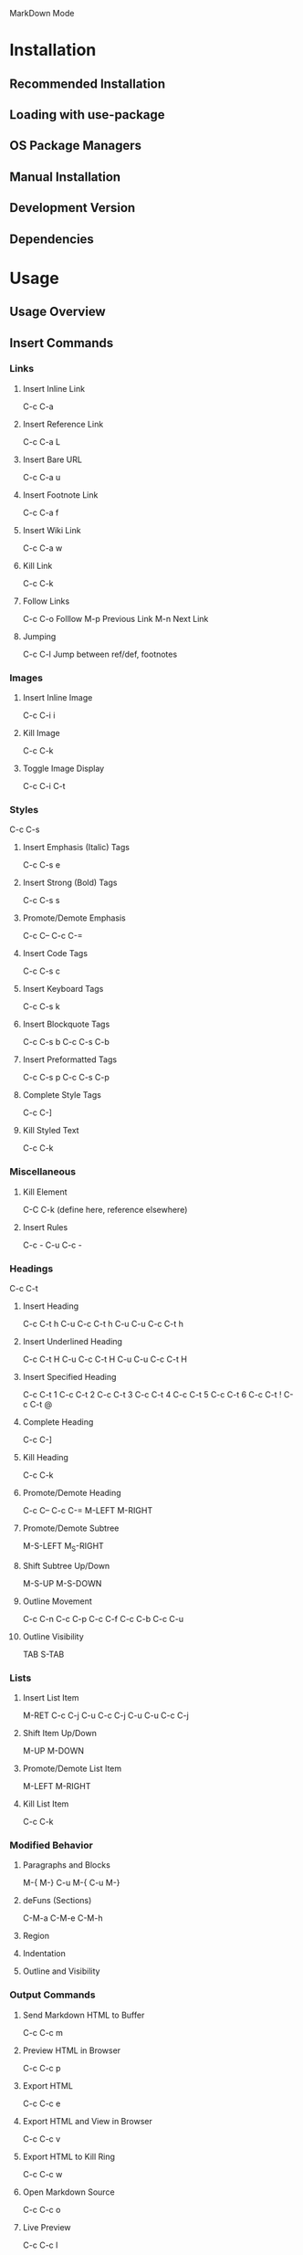 MarkDown Mode

* Installation
** Recommended Installation
** Loading with use-package
** OS Package Managers
** Manual Installation
** Development Version
** Dependencies
* Usage
** Usage Overview
** Insert Commands
*** Links
**** Insert Inline Link
C-c C-a
**** Insert Reference Link
C-c C-a L
**** Insert Bare URL
C-c C-a u
**** Insert Footnote Link
C-c C-a f
**** Insert Wiki Link
C-c C-a w
**** Kill Link
C-c C-k
**** Follow Links
C-c C-o Folllow
M-p Previous Link
M-n Next Link
**** Jumping
C-c C-l Jump between ref/def, footnotes
*** Images
**** Insert Inline Image
C-c C-i i
**** Kill Image
C-c C-k
**** Toggle Image Display
C-c C-i C-t
*** Styles
C-c C-s
**** Insert Emphasis (Italic) Tags
C-c C-s e
**** Insert Strong (Bold) Tags
C-c C-s s
**** Promote/Demote Emphasis
C-c C--
C-c C-=
**** Insert Code Tags
C-c C-s c
**** Insert Keyboard Tags
C-c C-s k
**** Insert Blockquote Tags
C-c C-s b
C-c C-s C-b
**** Insert Preformatted Tags
C-c C-s p
C-c C-s C-p
**** Complete Style Tags
C-c C-]
**** Kill Styled Text
C-c C-k
*** Miscellaneous
**** Kill Element
C-C C-k (define here, reference elsewhere)
**** Insert Rules
C-c -
C-u C-c -
*** Headings
C-c C-t
**** Insert Heading
C-c C-t h
C-u C-c C-t h
C-u C-u C-c C-t h
**** Insert Underlined Heading
C-c C-t H
C-u C-c C-t H
C-u C-u C-c C-t H
**** Insert Specified Heading
C-c C-t 1
C-c C-t 2
C-c C-t 3
C-c C-t 4
C-c C-t 5
C-c C-t 6
C-c C-t !
C-c C-t @
**** Complete Heading
C-c C-]
**** Kill Heading
C-c C-k
**** Promote/Demote Heading
C-c C--
C-c C-=
M-LEFT
M-RIGHT
**** Promote/Demote Subtree
M-S-LEFT
M_S-RIGHT
**** Shift Subtree Up/Down
M-S-UP
M-S-DOWN
**** Outline Movement
C-c C-n
C-c C-p
C-c C-f
C-c C-b
C-c C-u
**** Outline Visibility
TAB
S-TAB
*** Lists
**** Insert List Item
M-RET
C-c C-j
C-u C-c C-j
C-u C-u C-c C-j
**** Shift Item Up/Down
M-UP
M-DOWN
**** Promote/Demote List Item
M-LEFT
M-RIGHT
**** Kill List Item
C-c C-k
*** Modified Behavior
**** Paragraphs and Blocks
M-{
M-}
C-u M-{
C-u M-}
**** deFuns (Sections)
C-M-a
C-M-e
C-M-h
**** Region
**** Indentation
**** Outline and Visibility
*** Output Commands
**** Send Markdown HTML to Buffer
C-c C-c m
**** Preview HTML in Browser
C-c C-c p
**** Export HTML
C-c C-c e
**** Export HTML and View in Browser
C-c C-c v
**** Export HTML to Kill Ring
C-c C-c w
**** Open Markdown Source
C-c C-c o
**** Live Preview
C-c C-c l
*** Maintenance Commands
**** Check References
C-c C-c c
**** Renumber All Lists
C-c C-c n
**** Complete All Headings & Rules
C-c C-c ]
** Extensions
*** Wiki Links Syntax Highlighting
M-x markdown-toggle-wiki-links
*** SmartyPants
*** LaTeX Math Syntax Highlighting
M-x markdown-toggle-math
** GitHub Flavored Markdown
** Customization
** Acknowlegments
** Bugs
** History
